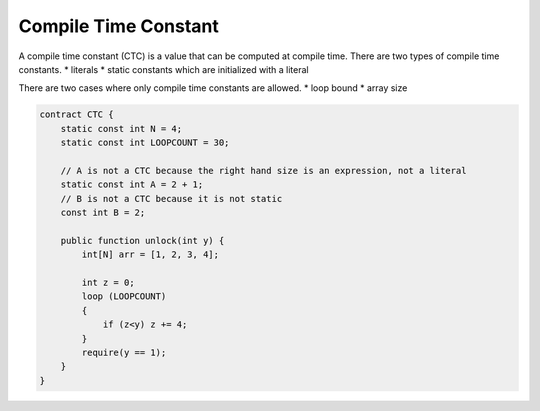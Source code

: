 =====================
Compile Time Constant
=====================
A compile time constant (CTC) is a value that can be computed at compile time. There are two types of compile time constants.
* literals
* static constants which are initialized with a literal

There are two cases where only compile time constants are allowed.
* loop bound
* array size

.. code-block:: solidity
    
    contract CTC {
        static const int N = 4;
        static const int LOOPCOUNT = 30;

        // A is not a CTC because the right hand size is an expression, not a literal
        static const int A = 2 + 1;
        // B is not a CTC because it is not static
        const int B = 2;

        public function unlock(int y) {
            int[N] arr = [1, 2, 3, 4];
            
            int z = 0;
            loop (LOOPCOUNT) 
            {
                if (z<y) z += 4;
            }
            require(y == 1);
        }
    }